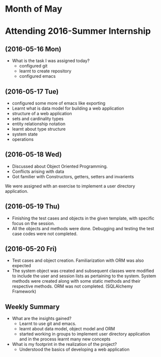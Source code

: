 * Month of May
* Attending 2016-Summer Internship
** (2016-05-16 Mon)
   + What is the task I was assigned today?
       + configured git
       + learnt to create repository	 
       + configured emacs 
   
** (2016-05-17 Tue)
     + configured some more of emacs like exporting
     + Learnt what is data model for building a web application
     + structure of a web application
     + sets and cardinality types
     + entity relationship notation
     + learnt about type structure
     + system state 
     + operations
 
** (2016-05-18 Wed)
    + Discussed about Object Oriented Programming.
    + Conflicts arising with data
    + Got familier with Constructors, getters, setters and invarients 
    We were assigned with an exercise to implement a user directory
    application.  
** (2016-05-19 Thu)
   + Finishing the test cases and objects in the given template, with specific
     focus on the session.
   + All the objects and methods were done. Debugging and testing the test case
     codes were not completed. 
** (2016-05-20 Fri)
   + Test cases and object creation. Familiarization with ORM was also expected
   + The system object was created and subsequent classes were modified to
     include the user and session lists as pertaining to the system. System
     methods were created along with some static methods and their respective
     methods. ORM was not completed. (SQLAlchemy Framework)
** Weekly  Summary
     + What are the insights gained?
       + Learnt to use git and emacs.
       + learnt about data model, object model and ORM
       + started working in groups to implement user directory application and
         in the process learnt many new concepts
    
     + What is my footprint in the realization of the project?
       + Understood the basics of developing a web application 
